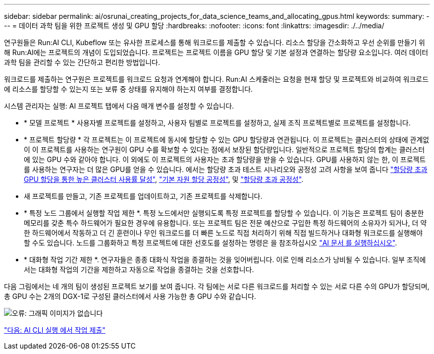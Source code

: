 ---
sidebar: sidebar 
permalink: ai/osrunai_creating_projects_for_data_science_teams_and_allocating_gpus.html 
keywords:  
summary:  
---
= 데이터 과학 팀을 위한 프로젝트 생성 및 GPU 할당
:hardbreaks:
:nofooter: 
:icons: font
:linkattrs: 
:imagesdir: ./../media/


연구원들은 Run:AI CLI, Kubeflow 또는 유사한 프로세스를 통해 워크로드를 제출할 수 있습니다. 리소스 할당을 간소화하고 우선 순위를 만들기 위해 Run:AI에는 프로젝트의 개념이 도입되었습니다. 프로젝트는 프로젝트 이름을 GPU 할당 및 기본 설정과 연결하는 할당량 요소입니다. 여러 데이터 과학 팀을 관리할 수 있는 간단하고 편리한 방법입니다.

워크로드를 제출하는 연구원은 프로젝트를 워크로드 요청과 연계해야 합니다. Run:AI 스케줄러는 요청을 현재 할당 및 프로젝트와 비교하여 워크로드에 리소스를 할당할 수 있는지 또는 보류 중 상태를 유지해야 하는지 여부를 결정합니다.

시스템 관리자는 실행: AI 프로젝트 탭에서 다음 매개 변수를 설정할 수 있습니다.

* * 모델 프로젝트 * 사용자별 프로젝트를 설정하고, 사용자 팀별로 프로젝트를 설정하고, 실제 조직 프로젝트별로 프로젝트를 설정합니다.
* * 프로젝트 할당량 * 각 프로젝트는 이 프로젝트에 동시에 할당할 수 있는 GPU 할당량과 연관됩니다. 이 프로젝트는 클러스터의 상태에 관계없이 이 프로젝트를 사용하는 연구원이 GPU 수를 확보할 수 있다는 점에서 보장된 할당량입니다. 일반적으로 프로젝트 할당의 합계는 클러스터에 있는 GPU 수와 같아야 합니다. 이 외에도 이 프로젝트의 사용자는 초과 할당량을 받을 수 있습니다. GPU를 사용하지 않는 한, 이 프로젝트를 사용하는 연구자는 더 많은 GPU를 얻을 수 있습니다. 에서는 할당량 초과 테스트 시나리오와 공정성 고려 사항을 보여 줍니다 https://osrunai_achieving_high_cluster_utilization_with_over-uota_gpu_allocation.adoc["할당량 초과 GPU 할당을 통한 높은 클러스터 사용률 달성"], https://osrunai_basic_resource_allocation_fairness.html["기본 자원 할당 공정성"], 및 https://osrunai_over-quota_fairness.html["할당량 초과 공정성"].
* 새 프로젝트를 만들고, 기존 프로젝트를 업데이트하고, 기존 프로젝트를 삭제합니다.
* * 특정 노드 그룹에서 실행할 작업 제한 *. 특정 노드에서만 실행되도록 특정 프로젝트를 할당할 수 있습니다. 이 기능은 프로젝트 팀이 충분한 메모리를 갖춘 특수 하드웨어가 필요한 경우에 유용합니다. 또는 프로젝트 팀은 전문 예산으로 구입한 특정 하드웨어의 소유자가 되거나, 더 약한 하드웨어에서 작동하고 더 긴 훈련이나 무인 워크로드를 더 빠른 노드로 직접 처리하기 위해 직접 빌드하거나 대화형 워크로드를 실행해야 할 수도 있습니다. 노드를 그룹화하고 특정 프로젝트에 대한 선호도를 설정하는 명령은 을 참조하십시오  https://docs.run.ai/Administrator/Admin-User-Interface-Setup/Working-with-Projects/["AI 문서 를 실행하십시오"^].
* * 대화형 작업 기간 제한 *. 연구자들은 종종 대화식 작업을 종결하는 것을 잊어버립니다. 이로 인해 리소스가 낭비될 수 있습니다. 일부 조직에서는 대화형 작업의 기간을 제한하고 자동으로 작업을 종결하는 것을 선호합니다.


다음 그림에서는 네 개의 팀이 생성된 프로젝트 보기를 보여 줍니다. 각 팀에는 서로 다른 워크로드를 처리할 수 있는 서로 다른 수의 GPU가 할당되며, 총 GPU 수는 2개의 DGX-1로 구성된 클러스터에서 사용 가능한 총 GPU 수와 같습니다.

image:osrunai_image4.png["오류: 그래픽 이미지가 없습니다"]

link:osrunai_submitting_jobs_in_run_ai_cli.html["다음: AI CLI 실행 에서 작업 제출"]
